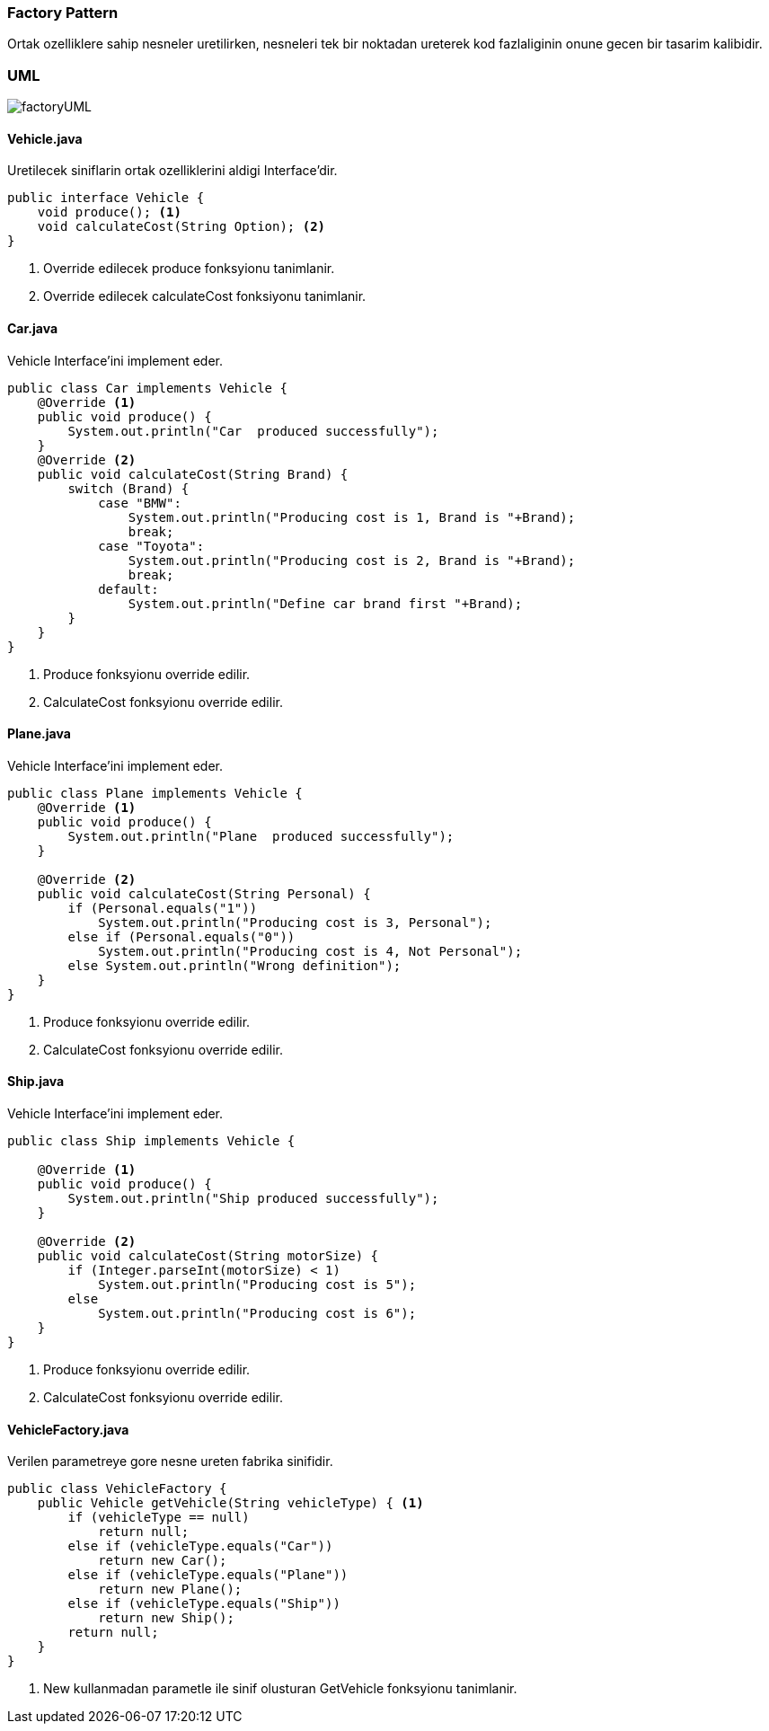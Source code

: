 
=== *Factory Pattern*

Ortak ozelliklere sahip nesneler uretilirken, nesneleri tek bir noktadan ureterek kod fazlaliginin onune gecen bir tasarim kalibidir.

=== UML

image::factoryUML.png[]

==== *Vehicle.java*

Uretilecek siniflarin ortak ozelliklerini aldigi Interface'dir.

[source,java]
-----------------
public interface Vehicle {
    void produce(); <1>
    void calculateCost(String Option); <2>
}
-----------------
<1> Override edilecek produce fonksyionu tanimlanir.
<2> Override edilecek calculateCost fonksiyonu tanimlanir.


==== *Car.java*

Vehicle Interface'ini implement eder.

[source,java]
-----------------
public class Car implements Vehicle {
    @Override <1>
    public void produce() {
        System.out.println("Car  produced successfully");
    }
    @Override <2>
    public void calculateCost(String Brand) {
        switch (Brand) {
            case "BMW":
                System.out.println("Producing cost is 1, Brand is "+Brand);
                break;
            case "Toyota":
                System.out.println("Producing cost is 2, Brand is "+Brand);
                break;
            default:
                System.out.println("Define car brand first "+Brand);
        }
    }
}
-----------------
<1> Produce fonksyionu override edilir.
<2> CalculateCost fonksyionu override edilir.


==== *Plane.java*

Vehicle Interface'ini implement eder.

[source,java]
-----------------
public class Plane implements Vehicle {
    @Override <1>
    public void produce() {
        System.out.println("Plane  produced successfully");
    }

    @Override <2>
    public void calculateCost(String Personal) {
        if (Personal.equals("1"))
            System.out.println("Producing cost is 3, Personal");
        else if (Personal.equals("0"))
            System.out.println("Producing cost is 4, Not Personal");
        else System.out.println("Wrong definition");
    }
}
-----------------
<1> Produce fonksyionu override edilir.
<2> CalculateCost fonksyionu override edilir.

==== *Ship.java*

Vehicle Interface'ini implement eder.

[source,java]
-----------------
public class Ship implements Vehicle {

    @Override <1>
    public void produce() {
        System.out.println("Ship produced successfully");
    }
    
    @Override <2>
    public void calculateCost(String motorSize) {
        if (Integer.parseInt(motorSize) < 1)
            System.out.println("Producing cost is 5");
        else
            System.out.println("Producing cost is 6");
    }
}
-----------------
<1> Produce fonksyionu override edilir.
<2> CalculateCost fonksyionu override edilir.

==== *VehicleFactory.java*

Verilen parametreye gore nesne ureten fabrika sinifidir.

[source,java]
-----------------
public class VehicleFactory {
    public Vehicle getVehicle(String vehicleType) { <1>
        if (vehicleType == null)
            return null;
        else if (vehicleType.equals("Car"))
            return new Car();
        else if (vehicleType.equals("Plane"))
            return new Plane();
        else if (vehicleType.equals("Ship"))
            return new Ship();
        return null;
    }
}
-----------------
<1> New kullanmadan parametle ile sinif olusturan GetVehicle fonksyionu tanimlanir.

